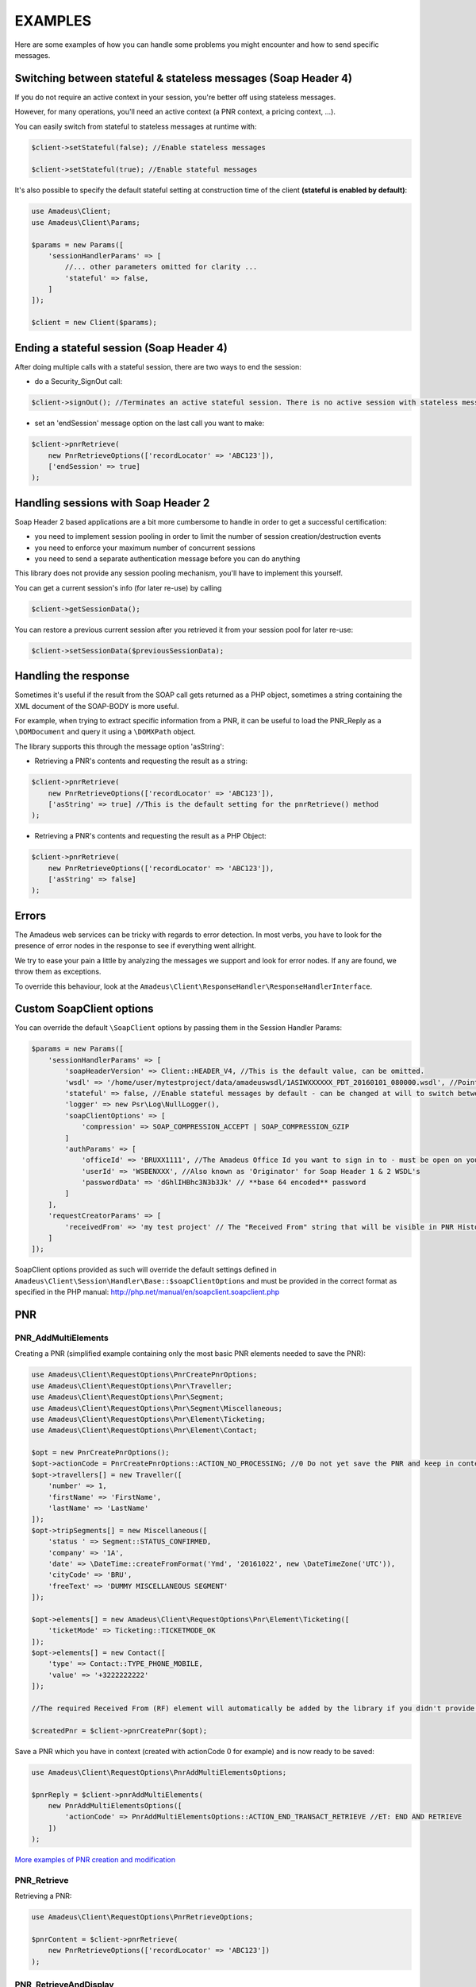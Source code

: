 ========
EXAMPLES
========

Here are some examples of how you can handle some problems you might encounter and how to send specific messages.

***************************************************************
Switching between stateful & stateless messages (Soap Header 4)
***************************************************************

If you do not require an active context in your session, you're better off using stateless messages.

However, for many operations, you'll need an active context (a PNR context, a pricing context, ...).

You can easily switch from stateful to stateless messages at runtime with:

.. code-block:: php

    $client->setStateful(false); //Enable stateless messages

    $client->setStateful(true); //Enable stateful messages


It's also possible to specify the default stateful setting at construction time of the client **(stateful is enabled by default)**:

.. code-block:: php

    use Amadeus\Client;
    use Amadeus\Client\Params;

    $params = new Params([
        'sessionHandlerParams' => [
            //... other parameters omitted for clarity ...
            'stateful' => false,
        ]
    ]);

    $client = new Client($params);


*****************************************
Ending a stateful session (Soap Header 4)
*****************************************

After doing multiple calls with a stateful session, there are two ways to end the session:

- do a Security_SignOut call:

.. code-block:: php

    $client->signOut(); //Terminates an active stateful session. There is no active session with stateless messages.

- set an 'endSession' message option on the last call you want to make:

.. code-block:: php

    $client->pnrRetrieve(
        new PnrRetrieveOptions(['recordLocator' => 'ABC123']),
        ['endSession' => true]
    );

************************************
Handling sessions with Soap Header 2
************************************

Soap Header 2 based applications are a bit more cumbersome to handle in order to get a successful certification:

- you need to implement session pooling in order to limit the number of session creation/destruction events
- you need to enforce your maximum number of concurrent sessions
- you need to send a separate authentication message before you can do anything

This library does not provide any session pooling mechanism, you'll have to implement this yourself.

You can get a current session's info (for later re-use) by calling

.. code-block:: php

    $client->getSessionData();

You can restore a previous current session after you retrieved it from your session pool for later re-use:

.. code-block:: php

    $client->setSessionData($previousSessionData);

*********************
Handling the response
*********************

Sometimes it's useful if the result from the SOAP call gets returned as a PHP object,
sometimes a string containing the XML document of the SOAP-BODY is more useful.

For example, when trying to extract specific information from a PNR, it can be useful to load the
PNR_Reply as a ``\DOMDocument`` and query it using a ``\DOMXPath`` object.

The library supports this through the message option 'asString':

- Retrieving a PNR's contents and requesting the result as a string:

.. code-block:: php

    $client->pnrRetrieve(
        new PnrRetrieveOptions(['recordLocator' => 'ABC123']),
        ['asString' => true] //This is the default setting for the pnrRetrieve() method
    );

- Retrieving a PNR's contents and requesting the result as a PHP Object:

.. code-block:: php

    $client->pnrRetrieve(
        new PnrRetrieveOptions(['recordLocator' => 'ABC123']),
        ['asString' => false]
    );

******
Errors
******

The Amadeus web services can be tricky with regards to error detection. In most verbs, you have to look for the presence of error nodes in the response to see if everything went allright.

We try to ease your pain a little by analyzing the messages we support and look for error nodes. If any are found, we throw them as exceptions.

To override this behaviour, look at the ``Amadeus\Client\ResponseHandler\ResponseHandlerInterface``.

**************************
Custom \SoapClient options
**************************

You can override the default ``\SoapClient`` options by passing them in the Session Handler Params:

.. code-block:: php

    $params = new Params([
        'sessionHandlerParams' => [
            'soapHeaderVersion' => Client::HEADER_V4, //This is the default value, can be omitted.
            'wsdl' => '/home/user/mytestproject/data/amadeuswsdl/1ASIWXXXXXX_PDT_20160101_080000.wsdl', //Points to the location of the WSDL file for your WSAP. Make sure the associated XSD's are also available.
            'stateful' => false, //Enable stateful messages by default - can be changed at will to switch between stateless & stateful.
            'logger' => new Psr\Log\NullLogger(),
            'soapClientOptions' => [
                'compression' => SOAP_COMPRESSION_ACCEPT | SOAP_COMPRESSION_GZIP
            ]
            'authParams' => [
                'officeId' => 'BRUXX1111', //The Amadeus Office Id you want to sign in to - must be open on your WSAP.
                'userId' => 'WSBENXXX', //Also known as 'Originator' for Soap Header 1 & 2 WSDL's
                'passwordData' => 'dGhlIHBhc3N3b3Jk' // **base 64 encoded** password
            ]
        ],
        'requestCreatorParams' => [
            'receivedFrom' => 'my test project' // The "Received From" string that will be visible in PNR History
        ]
    ]);

\SoapClient options provided as such will override the default settings defined in
``Amadeus\Client\Session\Handler\Base::$soapClientOptions`` and must be provided in the correct
format as specified in the PHP manual: http://php.net/manual/en/soapclient.soapclient.php

***
PNR
***

--------------------
PNR_AddMultiElements
--------------------

Creating a PNR (simplified example containing only the most basic PNR elements needed to save the PNR):

.. code-block:: php

    use Amadeus\Client\RequestOptions\PnrCreatePnrOptions;
    use Amadeus\Client\RequestOptions\Pnr\Traveller;
    use Amadeus\Client\RequestOptions\Pnr\Segment;
    use Amadeus\Client\RequestOptions\Pnr\Segment\Miscellaneous;
    use Amadeus\Client\RequestOptions\Pnr\Element\Ticketing;
    use Amadeus\Client\RequestOptions\Pnr\Element\Contact;

    $opt = new PnrCreatePnrOptions();
    $opt->actionCode = PnrCreatePnrOptions::ACTION_NO_PROCESSING; //0 Do not yet save the PNR and keep in context.
    $opt->travellers[] = new Traveller([
        'number' => 1,
        'firstName' => 'FirstName',
        'lastName' => 'LastName'
    ]);
    $opt->tripSegments[] = new Miscellaneous([
        'status ' => Segment::STATUS_CONFIRMED,
        'company' => '1A',
        'date' => \DateTime::createFromFormat('Ymd', '20161022', new \DateTimeZone('UTC')),
        'cityCode' => 'BRU',
        'freeText' => 'DUMMY MISCELLANEOUS SEGMENT'
    ]);

    $opt->elements[] = new Amadeus\Client\RequestOptions\Pnr\Element\Ticketing([
        'ticketMode' => Ticketing::TICKETMODE_OK
    ]);
    $opt->elements[] = new Contact([
        'type' => Contact::TYPE_PHONE_MOBILE,
        'value' => '+3222222222'
    ]);

    //The required Received From (RF) element will automatically be added by the library if you didn't provide one.

    $createdPnr = $client->pnrCreatePnr($opt);


Save a PNR which you have in context (created with actionCode 0 for example) and is now ready to be saved:

.. code-block:: php

    use Amadeus\Client\RequestOptions\PnrAddMultiElementsOptions;

    $pnrReply = $client->pnrAddMultiElements(
        new PnrAddMultiElementsOptions([
            'actionCode' => PnrAddMultiElementsOptions::ACTION_END_TRANSACT_RETRIEVE //ET: END AND RETRIEVE
        ])
    );

`More examples of PNR creation and modification <samples/pnr-create-modify.rst>`_

------------
PNR_Retrieve
------------

Retrieving a PNR:

.. code-block:: php

    use Amadeus\Client\RequestOptions\PnrRetrieveOptions;

    $pnrContent = $client->pnrRetrieve(
        new PnrRetrieveOptions(['recordLocator' => 'ABC123'])
    );


----------------------
PNR_RetrieveAndDisplay
----------------------

Retrieving a PNR with PNR content AND all offers:

.. code-block:: php

    use Amadeus\Client\RequestOptions\PnrRetrieveAndDisplayOptions;

    $pnrContent = $client->pnrRetrieveAndDisplay(
        new PnrRetrieveAndDisplayOptions([
            'recordLocator' => 'ABC123',
            'retrieveOption' => PnrRetrieveAndDisplayOptions::RETRIEVEOPTION_ALL
        ])
    );

----------
PNR_Cancel
----------

Cancel the entire itinerary of the PNR in context and do an end transact to save the changes:

.. code-block:: php

    use Amadeus\Client\RequestOptions\PnrCancelOptions;

    $cancelReply = $client->pnrCancel(
        new PnrCancelOptions([
            'cancelItinerary' => true,
            'actionCode' => PnrCancelOptions::ACTION_END_TRANSACT
        ])
    );


Cancel a PNR element with tattoo number 15 and do an End and Retrieve (ER) to receive the resulting PNR_Reply:

.. code-block:: php

    use Amadeus\Client\RequestOptions\PnrCancelOptions;

    $cancelReply = $client->pnrCancel(
        new PnrCancelOptions([
            'elementsByTattoo' => [15],
            'actionCode' => PnrCancelOptions::ACTION_END_TRANSACT_RETRIEVE
        ])
    );

Same as before, but this time without having a PNR in context (you must provide the PNR's record locator)

.. code-block:: php

    use Amadeus\Client\RequestOptions\PnrCancelOptions;

    $cancelReply = $client->pnrCancel(
        new PnrCancelOptions([
            'recordLocator' => 'ABC123,
            'elementsByTattoo' => [15],
            'actionCode' => PnrCancelOptions::ACTION_END_TRANSACT_RETRIEVE
        ])
    );

Cancel the Offer with Offer reference 1:

.. code-block:: php

    use Amadeus\Client\RequestOptions\PnrCancelOptions;

    $cancelReply = $client->pnrCancel(
        new PnrCancelOptions([
            'offers' => [1]
        ])
    );

Remove passenger with passenger reference 2 from the PNR:

.. code-block:: php

    use Amadeus\Client\RequestOptions\PnrCancelOptions;

    $cancelReply = $client->pnrCancel(
        new PnrCancelOptions([
            'passengers' => [2]
        ])
    );

*****
Queue
*****

----------
Queue_List
----------

Get a list of all PNR's on a given queue:

.. code-block:: php

    use Amadeus\Client\RequestOptions\QueueListOptions;
    use Amadeus\Client\RequestOptions\Queue;

    $queueContent = $client->queueList(
        new QueueListOptions([
            'queue' => new Queue([
                'queue' => 50,
                'category' => 0
            ])
        ])
    );

--------------
Queue_PlacePNR
--------------

Place a PNR on a queue:

.. code-block:: php

    use Amadeus\Client\RequestOptions\QueuePlacePnrOptions;
    use Amadeus\Client\RequestOptions\Queue;

    $placeResult = $client->queuePlacePnr(
        new QueuePlacePnrOptions([
            'targetQueue' => new Queue([
                'queue' => 50,
                'category' => 0
            ]),
            'recordLocator' => 'ABC123'
        ])
    );

----------------
Queue_RemoveItem
----------------

Remove a PNR from a queue:

.. code-block:: php

    use Amadeus\Client\RequestOptions\QueueRemoveItemOptions;
    use Amadeus\Client\RequestOptions\Queue;

    $removeResult = $client->queueRemoveItem(
        new QueueRemoveItemOptions([
            'queue' => new Queue([
                'queue' => 50,
                'category' => 0
            ]),
            'recordLocator' => 'ABC123'
        ])
    );

--------------
Queue_MoveItem
--------------

Move a PNR from one queue to another:

.. code-block:: php

    use Amadeus\Client\RequestOptions\QueueMoveItemOptions;
    use Amadeus\Client\RequestOptions\Queue;

    $moveResult = $client->queueMoveItem(
        new QueueMoveItemOptions([
            'sourceQueue' => new Queue([
                'queue' => 50,
                'category' => 0
            ]),
            'destinationQueue' => new Queue([
                'queue' => 60,
                'category' => 3
            ]),
            'recordLocator' => 'ABC123'
        ])
    );

****
Fare
****

----------------------------------
Fare_MasterPricerTravelboardSearch
----------------------------------

Make a simple Masterpricer availability & fare search:

.. code-block:: php

    use Amadeus\Client\RequestOptions\FareMasterPricerTbSearch;
    use Amadeus\Client\RequestOptions\Fare\MPPassenger;
    use Amadeus\Client\RequestOptions\Fare\MPItinerary;
    use Amadeus\Client\RequestOptions\Fare\MPDate;
    use Amadeus\Client\RequestOptions\Fare\MPLocation;

    $opt = new FareMasterPricerTbSearch([
        'nrOfRequestedResults' => 200,
        'nrOfRequestedPassengers' => 1,
        'passengers' => [
            new MPPassenger([
                'type' => MPPassenger::TYPE_ADULT,
                'count' => 1
            ])
        ],
        'itinerary' => [
            new MPItinerary([
                'departureLocation' => new MPLocation(['city' => 'BRU']),
                'arrivalLocation' => new MPLocation(['city' => 'LON']),
                'date' => new MPDate([
                    'date' => new \DateTime('2017-01-15T00:00:00+0000', new \DateTimeZone('UTC'))
                ])
            ])
        ]
    ]);

    $recommendations = $client->fareMasterPricerTravelBoardSearch($opt);

-----------------------------
Fare_PricePNRWithBookingClass
-----------------------------

Do a pricing on the PNR in context:

.. code-block:: php

    use Amadeus\Client\RequestOptions\FarePricePnrWithBookingClassOptions;

    $pricingResponse = $client->farePricePnrWithBookingClass(
        new FarePricePnrWithBookingClassOptions([
            'validatingCarrier' => 'SN'
        ])
    );

---------------
Fare_CheckRules
---------------

Get Fare Rules information for a pricing in context:

.. code-block:: php

    use Amadeus\Client\RequestOptions\FareCheckRulesOptions;

    $rulesResponse = $client->fareCheckRules(
        new FareCheckRulesOptions([
            'recommendations' => [1] //Pricing nr 1
        ])
    );


--------------------
Fare_ConvertCurrency
--------------------

Convert 200 Euro to US Dollars in today's exchange rate:

.. code-block:: php

    use Amadeus\Client\RequestOptions\FareConvertCurrencyOptions;

    $rulesResponse = $client->fareConvertCurrency(
        new FareConvertCurrencyOptions([
            'from' => 'EUR',
            'to' => 'USD',
            'amount' => '200',
            'rateOfConversion' => FareConvertCurrencyOptions::RATE_TYPE_BANKERS_SELLER_RATE
        ])
    );

Convert 200 Euro to US Dollars in the exchange rate of 25th December 2015 *(this option only works up until 12 months in the past)*:

.. code-block:: php

    use Amadeus\Client\RequestOptions\FareConvertCurrencyOptions;

    $rulesResponse = $client->fareConvertCurrency(
        new FareConvertCurrencyOptions([
            'from' => 'EUR',
            'to' => 'USD',
            'amount' => '200',
            'date' => \DateTime::createFromFormat('Y-m-d', '2015-12-25', new \DateTimeZone('UTC')),
            'rateOfConversion' => FareConvertCurrencyOptions::RATE_TYPE_BANKERS_SELLER_RATE
        ])
    );


***
Air
***

--------------------------
Air_SellFromRecommendation
--------------------------

To book the chosen recommendation from the Fare_MasterPricerTravelBoardSearch result:

.. code-block:: php

    use Amadeus\Client\RequestOptions\AirSellFromRecommendationOptions;
    use Amadeus\Client\RequestOptions\Air\SellFromRecommendation\Itinerary;
    use Amadeus\Client\RequestOptions\Air\SellFromRecommendation\Segment;

    $opt = new AirSellFromRecommendationOptions([
        'itinerary' => [
            new Itinerary([
                'from' => 'BRU',
                'to' => 'LON',
                'segments' => [
                    new Segment([
                        'departureDate' => \DateTime::createFromFormat('Ymd','20170120', new \DateTimeZone('UTC')),
                        'from' => 'BRU',
                        'to' => 'LGW',
                        'companyCode' => 'SN',
                        'flightNumber' => '123',
                        'bookingClass' => 'Y',
                        'nrOfPassengers' => 1,
                        'statusCode' => Segment::STATUS_SELL_SEGMENT
                    ])
                ]
            ])
        ]
    ]);

    $sellResult = $client->airSellFromRecommendation($opt);

--------------
Air_FlightInfo
--------------

Get flight info for a specific flight:

.. code-block:: php

    use Amadeus\Client\RequestOptions\AirFlightInfoOptions;

    $flightInfo = $client->airFlightInfo(
        new AirFlightInfoOptions([
            'airlineCode' => 'SN',
            'flightNumber' => '652',
            'departureDate' => \DateTime::createFromFormat('Y-m-d', '2016-05-18'),
            'departureLocation' => 'BRU',
            'arrivalLocation' => 'LIS'
        ])
    );


******
Ticket
******

---------------------------
Ticket_CreateTSTFromPricing
---------------------------

Create a TST from a Pricing made by a Fare_PricePNRWithBookingClass call:

.. code-block:: php

    use Amadeus\Client\RequestOptions\TicketCreateTstFromPricingOptions;
    use Amadeus\Client\RequestOptions\Ticket\Pricing;

    $createTstResponse = $client->ticketCreateTSTFromPricing(
        new TicketCreateTstFromPricingOptions([
            'pricings' => [
                new Pricing([
                    'tstNumber' => 1
                ])
            ]
        ])
    );

-----------------
Ticket_DisplayTST
-----------------

View the TST's of a PNR:


*****
Offer
*****
-----------------
Offer_VerifyOffer
-----------------
Verify if an offer is still valid:

.. code-block:: php

    use Amadeus\Client\RequestOptions\OfferVerifyOptions;

    $offerVerifyResponse = $client->offerVerify(
        new OfferVerifyOptions([
            'offerReference' => 1,
            'segmentName' => 'AIR'
        ])
    );

---------------------
Offer_ConfirmAirOffer
---------------------
Confirm a given AIR offer by providing office reference / tattoo:

.. code-block:: php

    use Amadeus\Client\RequestOptions\OfferConfirmAirOptions;

    $response = $client->offerConfirmAir(
        new OfferConfirmAirOptions([
            'tattooNumber' => 1
        ])
    );

-----------------------
Offer_ConfirmHotelOffer
-----------------------
Confirm a given HOTEL offer:

********
MiniRule
********
--------------------------
MiniRule_GetFromPricingRec
--------------------------

Get MiniRules for a pricing in context (either a TST pricing, Offers or a pricing quotation):

.. code-block:: php

    use Amadeus\Client\RequestOptions\MiniRuleGetFromPricingRecOptions;
    use Amadeus\Client\RequestOptions\MiniRule\Pricing;

    $miniRules = $client->miniRuleGetFromPricingRec(
        new MiniRuleGetFromPricingRecOptions([
            'pricings' => [
                new Pricing([
                    'type' => Pricing::TYPE_TST,
                    'id' => Pricing::ALL_PRICINGS
                ])
            ]
        ])
    );


***************
Command_Cryptic
***************

Send any cryptic Amadeus Selling Platform entry which does not have a structured equivalent in webservices:

.. code-block:: php

    use Amadeus\Client\RequestOptions\CommandCrypticOptions;
    use Amadeus\Client;

    $opt = new CommandCrypticOptions([
        'entry' => 'DAC LON'
    ]);

    $crypticResponse = $client->commandCryptic($opt);

**************************
PriceXplorer_ExtremeSearch
**************************

Request a basic Extreme Search result:

.. code-block:: php

    use Amadeus\Client\RequestOptions\PriceXplorerExtremeSearchOptions;

    $opt = new PriceXplorerExtremeSearchOptions([
        'resultAggregationOption' => PriceXplorerExtremeSearchOptions::AGGR_COUNTRY,
        'origin' => 'BRU',
        'destinations' => ['SYD', 'CBR'],
        'earliestDepartureDate' => \DateTime::createFromFormat('Y-m-d','2016-08-25', new \DateTimeZone('UTC')),
        'latestDepartureDate' => \DateTime::createFromFormat('Y-m-d','2016-09-28', new \DateTimeZone('UTC')),
        'searchOffice' => 'LONBG2222'
    ]);

    $extremeSearchResult = $client->priceXplorerExtremeSearch($opt);

